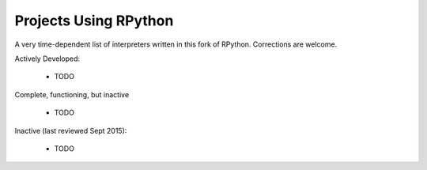 Projects Using RPython
======================

A very time-dependent list of interpreters written in this fork of RPython.
Corrections are welcome.

Actively Developed:

  * TODO

Complete, functioning, but inactive

  * TODO

Inactive (last reviewed Sept 2015):

  * TODO

